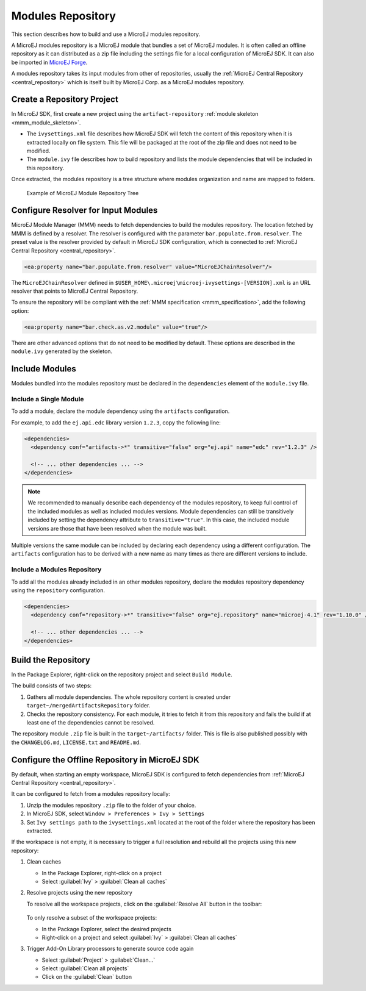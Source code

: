 Modules Repository
==================

This section describes how to build and use a MicroEJ modules repository. 

A MicroEJ modules repository is a MicroEJ module that bundles a set of MicroEJ modules. 
It is often called an offline repository as it can distributed as a zip file
including the settings file for a local configuration of MicroEJ SDK.
It can also be imported in `MicroEJ Forge <https://www.microej.com/product/forge/>`_.

A modules repository takes its input modules from other of repositories, usually the :ref:`MicroEJ Central Repository <central_repository>` 
which is itself built by MicroEJ Corp. as a MicroEJ modules repository.


Create a Repository Project
---------------------------

In MicroEJ SDK, first create a new project using the ``artifact-repository`` :ref:`module skeleton <mmm_module_skeleton>`.

- The ``ivysettings.xml`` file describes how MicroEJ SDK will fetch the content of this repository when it is extracted locally on file system. 
  This file will be packaged at the root of the zip file and does not need to be modified.

- The ``module.ivy`` file describes how to build repository and lists the module dependencies that will be included in this repository.

Once extracted, the modules repository is a tree structure where modules organization and name are mapped to folders.

   .. figure:: images/repository-tree.*
      :alt: Example of MicroEJ Module Repository Tree
      :align: center

      Example of MicroEJ Module Repository Tree

Configure Resolver for Input Modules 
------------------------------------

MicroEJ Module Manager (MMM) needs to fetch dependencies to build the modules repository. 
The location fetched by MMM is defined by a resolver.
The resolver is configured with the parameter ``bar.populate.from.resolver``. The preset value is the resolver
provided by default in MicroEJ SDK configuration, which is connected to :ref:`MicroEJ Central Repository <central_repository>`.

.. code-block:: xml

   <ea:property name="bar.populate.from.resolver" value="MicroEJChainResolver"/>

The ``MicroEJChainResolver`` defined in ``$USER_HOME\.microej\microej-ivysettings-[VERSION].xml`` is an URL resolver that points to MicroEJ Central Repository.

To ensure the repository will be compliant with the :ref:`MMM specification <mmm_specification>`, add the following option:

.. code-block:: xml

   <ea:property name="bar.check.as.v2.module" value="true"/>

There are other advanced options that do not need to be modified by default. 
These options are described in the ``module.ivy`` generated by the skeleton.

Include Modules
---------------

Modules bundled into the modules repository must be declared in the ``dependencies`` element of the ``module.ivy`` file.

Include a Single Module
~~~~~~~~~~~~~~~~~~~~~~~

To add a module, declare the module dependency using the ``artifacts`` configuration.

For example, to add the ``ej.api.edc`` library version ``1.2.3``, copy the following line:

.. code-block:: xml

    <dependencies>
      <dependency conf="artifacts->*" transitive="false" org="ej.api" name="edc" rev="1.2.3" />
        
      <!-- ... other dependencies ... -->
    </dependencies>

.. note::

   We recommended to manually describe each dependency of the modules repository, to keep full control
   of the included modules as well as included modules versions.
   Module dependencies can still be transitively included by setting the dependency attribute to ``transitive="true"``. 
   In this case, the included module versions are those that have been resolved when the module was built.

Multiple versions the same module can be included by declaring each dependency using a different configuration.
The ``artifacts`` configuration has to be derived with a new name as many times as there are different versions to include.

.. code-block:: xml
   :emphasize-lines: 3,4,11,12

   <configurations defaultconfmapping="default->default;provided->provided">
     <conf name="artifacts" visibility="private"/>
     <conf name="artifacts_1" visibility="private"/>
     <conf name="artifacts_2" visibility="private"/>

     <!-- ... other configurations ... 
   </configurations>

   <dependencies>
      <dependency conf="artifacts->*" transitive="false" org="ej.api" name="edc" rev="1.0.0" />
      <dependency conf="artifacts_1->*" transitive="false" org="ej.api" name="edc" rev="2.0.0" />
      <dependency conf="artifacts_2->*" transitive="false" org="ej.api" name="edc" rev="3.0.0" />
        
      <!-- ... other dependencies ... -->
    </dependencies>

Include a Modules Repository
~~~~~~~~~~~~~~~~~~~~~~~~~~~~

To add all the modules already included in an other modules repository, 
declare the modules repository dependency using the ``repository`` configuration.

.. code-block:: xml

    <dependencies>
      <dependency conf="repository->*" transitive="false" org="ej.repository" name="microej-4.1" rev="1.10.0" />
        
      <!-- ... other dependencies ... -->
    </dependencies>

Build the Repository
--------------------

In the Package Explorer, right-click on the repository project and select ``Build Module``.

The build consists of two steps:

1. Gathers all module dependencies. The whole repository content is created
   under ``target~/mergedArtifactsRepository`` folder.
2. Checks the repository consistency. For each module, it tries to fetch it from this repository
   and fails the build if at least one of the dependencies cannot be resolved.

The repository module ``.zip`` file is built in the ``target~/artifacts/`` folder. 
This is file is also published possibly with the ``CHANGELOG.md``, ``LICENSE.txt`` and ``README.md``.

Configure the Offline Repository in MicroEJ SDK
-----------------------------------------------

By default, when starting an empty workspace, MicroEJ SDK is configured to fetch dependencies
from :ref:`MicroEJ Central Repository <central_repository>`. 

It can be configured to fetch from a modules repository locally:

1. Unzip the modules repository ``.zip`` file to the folder of your choice.
2. In MicroEJ SDK, select ``Window > Preferences > Ivy > Settings``
3. Set ``Ivy settings path`` to the ``ivysettings.xml`` located at the root
   of the folder where the repository has been extracted.

If the workspace is not empty, it is necessary to trigger a full resolution
and rebuild all the projects using this new repository:

1. Clean caches
   
   - In the Package Explorer, right-click on a project 
   - Select :guilabel:`Ivy` > :guilabel:`Clean all caches`
2. Resolve projects using the new repository
   
   To resolve all the workspace projects, click on the :guilabel:`Resolve All` button in the toolbar:

   .. figure:: images/resolveAll.png
      :align: center

   To only resolve a subset of the workspace projects:
   
   - In the Package Explorer, select the desired projects
   - Right-click on a project and select :guilabel:`Ivy` > :guilabel:`Clean all caches`
3. Trigger Add-On Library processors to generate source code again
   
   - Select :guilabel:`Project` > :guilabel:`Clean...`
   - Select :guilabel:`Clean all projects`
   - Click on the :guilabel:`Clean` button
